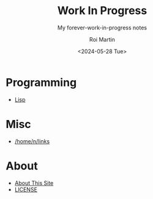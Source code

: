 #+title: Work In Progress
#+author: Roi Martin
#+subtitle: My forever-work-in-progress notes
#+date: <2024-05-28 Tue>
#+options: toc:nil num:nil
#+html_link_home: index.html
#+html_link_up: index.html
#+html_head: <link rel="stylesheet" type="text/css" href="css/style.css" />
#+html_head_extra: <link rel="me" href="https://fosstodon.org/@jroimartin" />

* Programming

- [[file:lisp.org][Lisp]]

* Misc

- [[file:home-n-links.org][/home/n/links]]

* About

- [[file:about.org][About This Site]]
- [[file:license.org][LICENSE]]
